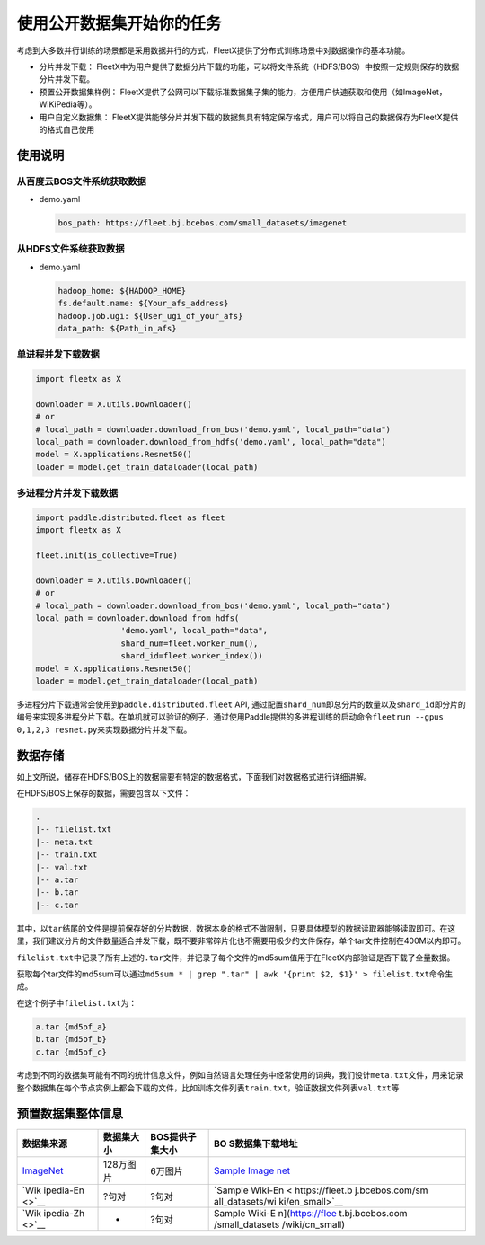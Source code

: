 使用公开数据集开始你的任务
--------------------------

考虑到大多数并行训练的场景都是采用数据并行的方式，FleetX提供了分布式训练场景中对数据操作的基本功能。

-  分片并发下载：
   FleetX中为用户提供了数据分片下载的功能，可以将文件系统（HDFS/BOS）中按照一定规则保存的数据分片并发下载。

-  预置公开数据集样例：
   FleetX提供了公网可以下载标准数据集子集的能力，方便用户快速获取和使用（如ImageNet，WiKiPedia等）。

-  用户自定义数据集：
   FleetX提供能够分片并发下载的数据集具有特定保存格式，用户可以将自己的数据保存为FleetX提供的格式自己使用

使用说明
~~~~~~~~

从百度云BOS文件系统获取数据
^^^^^^^^^^^^^^^^^^^^^^^^^^^

-  demo.yaml

   .. code:: yaml

      bos_path: https://fleet.bj.bcebos.com/small_datasets/imagenet

从HDFS文件系统获取数据
^^^^^^^^^^^^^^^^^^^^^^

-  demo.yaml

   .. code:: sh


      hadoop_home: ${HADOOP_HOME}
      fs.default.name: ${Your_afs_address}
      hadoop.job.ugi: ${User_ugi_of_your_afs}
      data_path: ${Path_in_afs}

单进程并发下载数据
^^^^^^^^^^^^^^^^^^

.. code:: python


       import fleetx as X

       downloader = X.utils.Downloader()
       # or
       # local_path = downloader.download_from_bos('demo.yaml', local_path="data")
       local_path = downloader.download_from_hdfs('demo.yaml', local_path="data")
       model = X.applications.Resnet50()
       loader = model.get_train_dataloader(local_path)

多进程分片并发下载数据
^^^^^^^^^^^^^^^^^^^^^^

.. code:: python


       import paddle.distributed.fleet as fleet
       import fleetx as X

       fleet.init(is_collective=True)

       downloader = X.utils.Downloader()
       # or
       # local_path = downloader.download_from_bos('demo.yaml', local_path="data")
       local_path = downloader.download_from_hdfs(
                         'demo.yaml', local_path="data",
                         shard_num=fleet.worker_num(),
                         shard_id=fleet.worker_index())
       model = X.applications.Resnet50()
       loader = model.get_train_dataloader(local_path)

多进程分片下载通常会使用到\ ``paddle.distributed.fleet`` API,
通过配置\ ``shard_num``\ 即总分片的数量以及\ ``shard_id``\ 即分片的编号来实现多进程分片下载。在单机就可以验证的例子，通过使用Paddle提供的多进程训练的启动命令\ ``fleetrun --gpus 0,1,2,3 resnet.py``\ 来实现数据分片并发下载。

数据存储
~~~~~~~~

如上文所说，储存在HDFS/BOS上的数据需要有特定的数据格式，下面我们对数据格式进行详细讲解。

在HDFS/BOS上保存的数据，需要包含以下文件：

.. code:: sh


       .
       |-- filelist.txt
       |-- meta.txt
       |-- train.txt
       |-- val.txt
       |-- a.tar
       |-- b.tar
       |-- c.tar

其中，以\ ``tar``\ 结尾的文件是提前保存好的分片数据，数据本身的格式不做限制，只要具体模型的数据读取器能够读取即可。在这里，我们建议分片的文件数量适合并发下载，既不要非常碎片化也不需要用极少的文件保存，单个tar文件控制在400M以内即可。

``filelist.txt``\ 中记录了所有上述的\ ``.tar``\ 文件，并记录了每个文件的md5sum值用于在FleetX内部验证是否下载了全量数据。

获取每个tar文件的md5sum可以通过\ ``md5sum * | grep ".tar" | awk '{print $2, $1}' > filelist.txt``\ 命令生成。

在这个例子中\ ``filelist.txt``\ 为：

.. code:: sh


       a.tar {md5of_a}
       b.tar {md5of_b}
       c.tar {md5of_c}

考虑到不同的数据集可能有不同的统计信息文件，例如自然语言处理任务中经常使用的词典，我们设计\ ``meta.txt``\ 文件，用来记录整个数据集在每个节点实例上都会下载的文件，比如训练文件列表\ ``train.txt``\ ，验证数据文件列表\ ``val.txt``\ 等

预置数据集整体信息
~~~~~~~~~~~~~~~~~~

+-----------------+-----------------+-----------------+-----------------+
| 数据集来源      | 数据集大小      | BOS提供子集大小 | BO              |
|                 |                 |                 | S数据集下载地址 |
+=================+=================+=================+=================+
| `ImageNet       | 128万图片       | 6万图片         | `Sample         |
| <http://www.ima |                 |                 | Image           |
| ge-net.org/>`__ |                 |                 | net <https://fl |
|                 |                 |                 | eet.bj.bcebos.c |
|                 |                 |                 | om/small_datase |
|                 |                 |                 | ts/imagenet>`__ |
+-----------------+-----------------+-----------------+-----------------+
| `Wik            | ?句对           | ?句对           | `Sample         |
| ipedia-En <>`__ |                 |                 | Wiki-En <       |
|                 |                 |                 | https://fleet.b |
|                 |                 |                 | j.bcebos.com/sm |
|                 |                 |                 | all_datasets/wi |
|                 |                 |                 | ki/en_small>`__ |
+-----------------+-----------------+-----------------+-----------------+
| `Wik            | -               | ?句对           | Sample          |
| ipedia-Zh <>`__ |                 |                 | Wiki-E          |
|                 |                 |                 | n](https://flee |
|                 |                 |                 | t.bj.bcebos.com |
|                 |                 |                 | /small_datasets |
|                 |                 |                 | /wiki/cn_small) |
+-----------------+-----------------+-----------------+-----------------+
